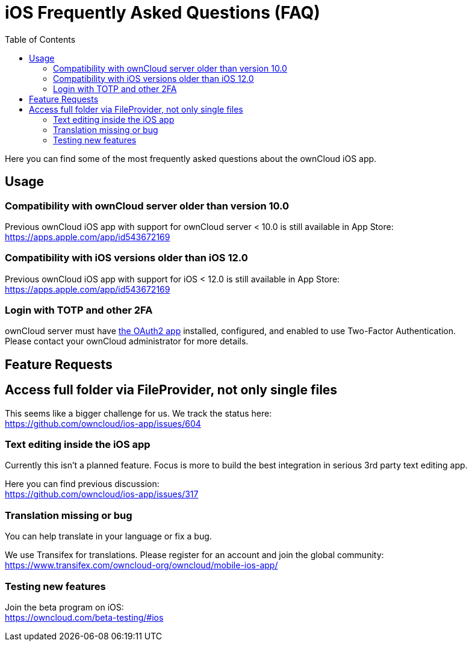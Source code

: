 = iOS Frequently Asked Questions (FAQ)
:hardbreaks:
:oauth2-app-url: https://marketplace.owncloud.com/apps/oauth2
:toc: right

Here you can find some of the most frequently asked questions about the ownCloud iOS app.

== Usage

=== Compatibility with ownCloud server older than version 10.0

Previous ownCloud iOS app with support for ownCloud server < 10.0 is still available in App Store:  
https://apps.apple.com/app/id543672169

=== Compatibility with iOS versions older than iOS 12.0

Previous ownCloud iOS app with support for iOS < 12.0 is still available in App Store:  
https://apps.apple.com/app/id543672169

=== Login with TOTP and other 2FA

ownCloud server must have {oauth2-app-url}[the OAuth2 app] installed, configured, and enabled to use Two-Factor Authentication.
Please contact your ownCloud administrator for more details.

== Feature Requests

== Access full folder via FileProvider, not only single files

This seems like a bigger challenge for us. We track the status here:
https://github.com/owncloud/ios-app/issues/604

=== Text editing inside the iOS app

Currently this isn't a planned feature. Focus is more to build the best integration in serious 3rd party text editing app.

Here you can find previous discussion:
https://github.com/owncloud/ios-app/issues/317

=== Translation missing or bug

You can help translate in your language or fix a bug.

We use Transifex for translations. Please register for an account and join the global community:
https://www.transifex.com/owncloud-org/owncloud/mobile-ios-app/

=== Testing new features

Join the beta program on iOS:
https://owncloud.com/beta-testing/#ios
